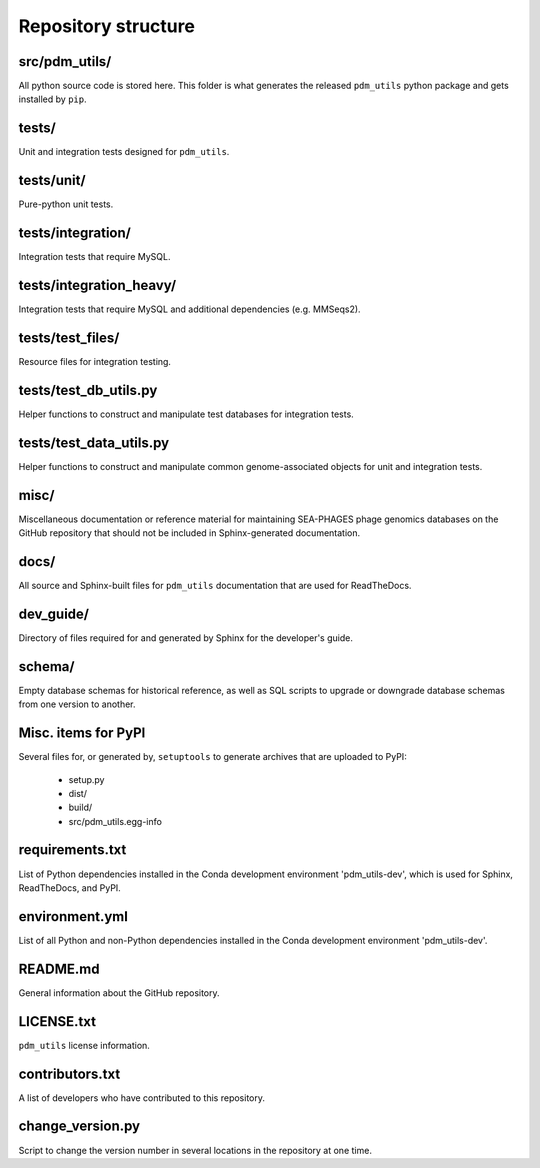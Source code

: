Repository structure
====================

src/pdm_utils/
**************

All python source code is stored here. This folder is what generates the released ``pdm_utils`` python package and gets installed
by ``pip``.


tests/
******

Unit and integration tests designed for ``pdm_utils``.


tests/unit/
***********

Pure-python unit tests.

tests/integration/
******************

Integration tests that require MySQL.

tests/integration_heavy/
************************

Integration tests that require MySQL and additional dependencies (e.g. MMSeqs2).

tests/test_files/
*****************

Resource files for integration testing.

tests/test_db_utils.py
**********************

Helper functions to construct and manipulate test databases for integration tests.

tests/test_data_utils.py
************************

Helper functions to construct and manipulate common genome-associated objects for unit and integration tests.

misc/
*****

Miscellaneous documentation or reference material for maintaining SEA-PHAGES phage genomics databases on the GitHub repository that should not be included in Sphinx-generated documentation.

docs/
*****

All source and Sphinx-built files for ``pdm_utils`` documentation that are used for ReadTheDocs.

dev_guide/
**********

Directory of files required for and generated by Sphinx for the developer's guide.


schema/
*******

Empty database schemas for historical reference, as well as SQL scripts to upgrade or downgrade database schemas from one version to another.






Misc. items for PyPI
********************

Several files for, or generated by, ``setuptools`` to generate archives that are uploaded to PyPI:

    - setup.py
    - dist/
    - build/
    - src/pdm_utils.egg-info


requirements.txt
****************

List of Python dependencies installed in the Conda development environment 'pdm_utils-dev', which is used for Sphinx, ReadTheDocs, and PyPI.

environment.yml
****************

List of all Python and non-Python dependencies installed in the Conda development environment 'pdm_utils-dev'.


README.md
*********

General information about the GitHub repository.


LICENSE.txt
***********

``pdm_utils`` license information.



contributors.txt
****************

A list of developers who have contributed to this repository.


change_version.py
*****************

Script to change the version number in several locations in the repository at one time.
